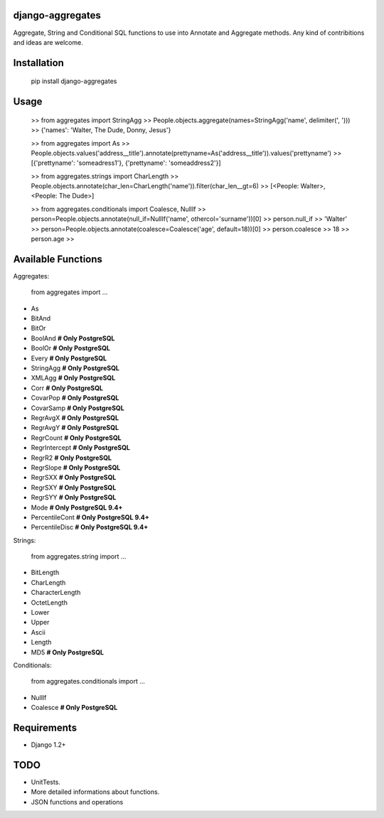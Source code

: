 django-aggregates
=================
Aggregate, String and Conditional SQL functions to use into Annotate and Aggregate methods. Any kind of contribitions and ideas are welcome.

Installation
=================
    pip install django-aggregates

Usage
=================
    >> from aggregates import StringAgg
    >> People.objects.aggregate(names=StringAgg('name', delimiter(', ')))
    >> {'names': 'Walter, The Dude, Donny, Jesus'}

    >> from aggregates import As
    >> People.objects.values('address__title').annotate(prettyname=As('address__title')).values('prettyname')
    >> [{'prettyname': 'someadress1'}, {'prettyname': 'someaddress2'}]

    >> from aggregates.strings import CharLength
    >> People.objects.annotate(char_len=CharLength('name')).filter(char_len__gt=6)
    >> [<People: Walter>, <People: The Dude>]

    >> from aggregates.conditionals import Coalesce, NullIf
    >> person=People.objects.annotate(null_if=NullIf('name', othercol='surname'))[0]
    >> person.null_if
    >> 'Walter'
    >> person=People.objects.annotate(coalesce=Coalesce('age', default=18))[0]
    >> person.coalesce
    >> 18
    >> person.age
    >>

Available Functions
=================
Aggregates:

    from aggregates import ...
- As
- BitAnd
- BitOr
- BoolAnd  **# Only PostgreSQL**
- BoolOr  **# Only PostgreSQL**
- Every  **# Only PostgreSQL**
- StringAgg  **# Only PostgreSQL**
- XMLAgg  **# Only PostgreSQL**
- Corr  **# Only PostgreSQL**
- CovarPop  **# Only PostgreSQL**
- CovarSamp  **# Only PostgreSQL**
- RegrAvgX  **# Only PostgreSQL**
- RegrAvgY  **# Only PostgreSQL**
- RegrCount  **# Only PostgreSQL**
- RegrIntercept  **# Only PostgreSQL**
- RegrR2  **# Only PostgreSQL**
- RegrSlope  **# Only PostgreSQL**
- RegrSXX  **# Only PostgreSQL**
- RegrSXY  **# Only PostgreSQL**
- RegrSYY  **# Only PostgreSQL**
- Mode  **# Only PostgreSQL 9.4+**
- PercentileCont  **# Only PostgreSQL 9.4+**
- PercentileDisc  **# Only PostgreSQL 9.4+**

Strings:

    from aggregates.string import ...
- BitLength
- CharLength
- CharacterLength
- OctetLength
- Lower
- Upper
- Ascii
- Length
- MD5  **# Only PostgreSQL**

Conditionals:

    from aggregates.conditionals import ...
- NullIf
- Coalesce  **# Only PostgreSQL**

Requirements
==================================
- Django 1.2+

TODO
=================
- UnitTests.
- More detailed informations about functions.
- JSON functions and operations


